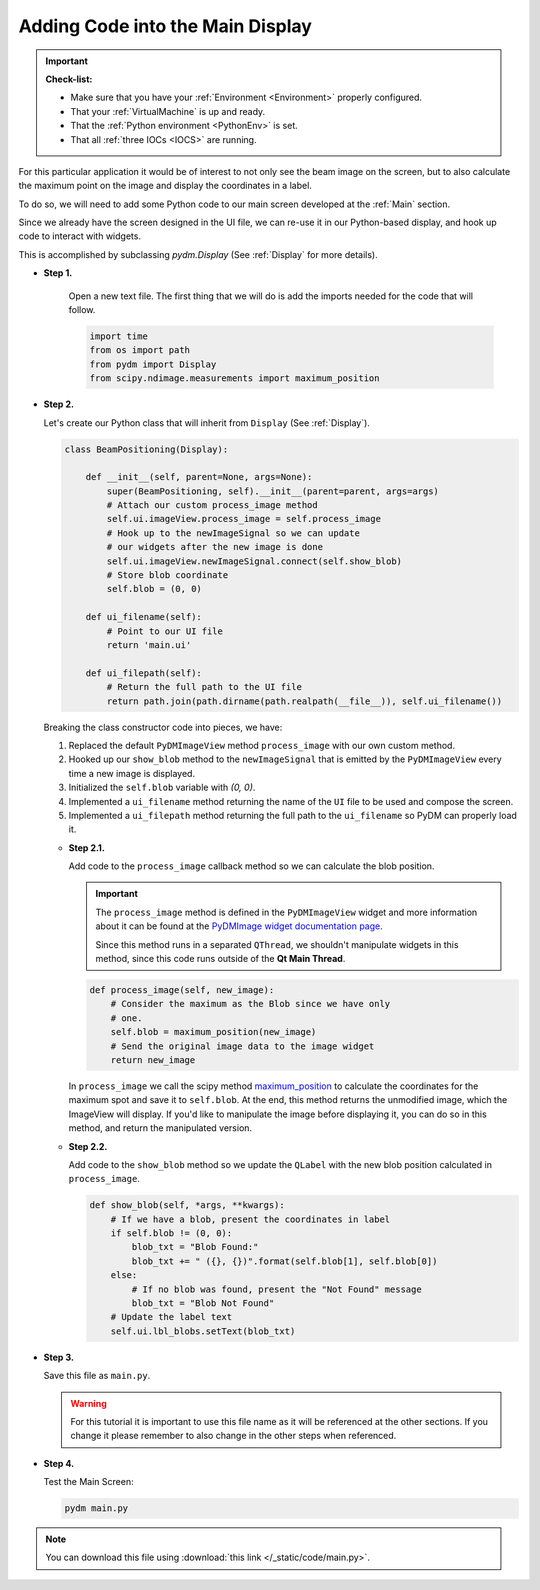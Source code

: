 .. _LittleCode:

Adding Code into the Main Display
=================================

.. important::

    **Check-list:**

    * Make sure that you have your :ref:`Environment <Environment>` properly configured.
    * That your :ref:`VirtualMachine` is up and ready.
    * That the :ref:`Python environment <PythonEnv>` is set.
    * That all :ref:`three IOCs <IOCS>` are running.

For this particular application it would be of interest to not only see the beam
image on the screen, but to also calculate the maximum point on the image and display
the coordinates in a label.

To do so, we will need to add some Python code to our main screen developed at
the :ref:`Main` section.

Since we already have the screen designed in the UI file, we can re-use it in
our Python-based display, and hook up code to interact with widgets.

This is accomplished by subclassing `pydm.Display` (See :ref:`Display` for more details).

* **Step 1.**

   Open a new text file.  The first thing that we will do is add the imports
   needed for the code that will follow.

   .. code-block:: python

       import time
       from os import path
       from pydm import Display
       from scipy.ndimage.measurements import maximum_position

* **Step 2.**

  Let's create our Python class that will inherit from ``Display`` (See :ref:`Display`).

  .. code-block:: python

      class BeamPositioning(Display):

          def __init__(self, parent=None, args=None):
              super(BeamPositioning, self).__init__(parent=parent, args=args)
              # Attach our custom process_image method
              self.ui.imageView.process_image = self.process_image
              # Hook up to the newImageSignal so we can update
              # our widgets after the new image is done
              self.ui.imageView.newImageSignal.connect(self.show_blob)
              # Store blob coordinate
              self.blob = (0, 0)

          def ui_filename(self):
              # Point to our UI file
              return 'main.ui'

          def ui_filepath(self):
              # Return the full path to the UI file
              return path.join(path.dirname(path.realpath(__file__)), self.ui_filename())

  Breaking the class constructor code into pieces, we have:

  #. Replaced the default ``PyDMImageView`` method ``process_image`` with our
     own custom method.
  #. Hooked up our ``show_blob`` method to the ``newImageSignal`` that is emitted
     by the ``PyDMImageView`` every time a new image is displayed.
  #. Initialized the ``self.blob`` variable with `(0, 0)`.
  #. Implemented a ``ui_filename`` method returning the name of the ``UI`` file to be used and
     compose the screen.
  #. Implemented a ``ui_filepath`` method returning the full path to the ``ui_filename`` so PyDM
     can properly load it.

  * **Step 2.1.**

    Add code to the ``process_image`` callback method so we can calculate the
    blob position.

    .. important::

       The ``process_image`` method is defined in the ``PyDMImageView`` widget
       and more information about it can be found at the
       `PyDMImage widget documentation page <https://slaclab.github.io/pydm/widgets/image.html>`_.

       Since this method runs in a separated ``QThread``, we shouldn't
       manipulate widgets in this method, since this code runs outside of the 
       **Qt Main Thread**.

    .. code-block:: python

        def process_image(self, new_image):
            # Consider the maximum as the Blob since we have only
            # one.
            self.blob = maximum_position(new_image)
            # Send the original image data to the image widget
            return new_image

    In ``process_image`` we call the scipy method `maximum_position <https://docs.scipy.org/doc/scipy-0.15.1/reference/generated/scipy.ndimage.measurements.maximum_position.html>`_
    to calculate the coordinates for the maximum spot and save it to ``self.blob``.
    At the end, this method returns the unmodified image, which the ImageView
    will display.  If you'd like to manipulate the image before displaying it,
    you can do so in this method, and return the manipulated version.

  * **Step 2.2.**

    Add code to the ``show_blob`` method so we update the ``QLabel`` with the
    new blob position calculated in ``process_image``.

    .. code-block:: python

        def show_blob(self, *args, **kwargs):
            # If we have a blob, present the coordinates in label
            if self.blob != (0, 0):
                blob_txt = "Blob Found:"
                blob_txt += " ({}, {})".format(self.blob[1], self.blob[0])
            else:
                # If no blob was found, present the "Not Found" message
                blob_txt = "Blob Not Found"
            # Update the label text
            self.ui.lbl_blobs.setText(blob_txt)


* **Step 3.**

  Save this file as ``main.py``.

  .. warning::
     For this tutorial it is important to use this file name as it will be referenced
     at the other sections. If you change it please remember to also change in the
     other steps when referenced.

* **Step 4.**

  Test the Main Screen:

  .. code-block:: bash

     pydm main.py

  .. figure:: /_static/action/little_code/main.gif
     :scale: 75 %
     :align: center

.. note::
    You can download this file using :download:`this link </_static/code/main.py>`.
